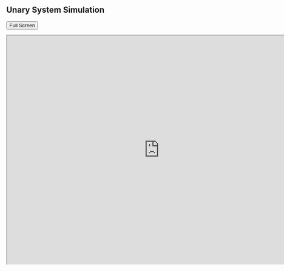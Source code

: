 
** Unary System Simulation
   #+BEGIN_HTML
   <p><button onclick="popup()">Full Screen</button></p>
   <p><iframe src="http://cse01-iiith.vlabs.ac.in/exp1/UnarySystem.html" width="802" height="602"> </iframe></p>
   <script>// <![CDATA[
   function popup(){
   window.open('http://cse01-iiith.vlabs.ac.in/exp1/UnarySystem.html', '_blank', 'toolbar=0,location=0,menubar=0');
   }
   // ]]></script>
   #+END_HTML
